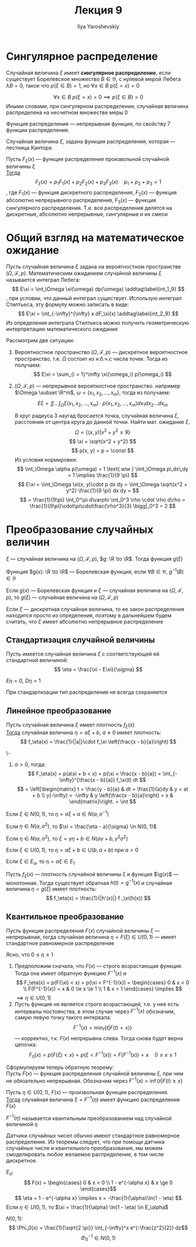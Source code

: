 #+LATEX_CLASS: general
#+TITLE: Лекция 9
#+AUTHOR: Ilya Yaroshevskiy

* Сингулярное распределение
#+begin_definition org
Случайная величина \(\xi\) имеет *сингулярное распределение*, если существует Борелевское множество \(B \in \mathfrak{B}\), с нулевой мерой Лебега \(\lambda B = 0\), такое что \(p(\xi \in B) = 1\), но \(\forall x \in B\ p(\xi = x) = 0\) 
#+end_definition
#+begin_remark org
\[ \forall x \in B\ p(\xi = x) = 0 \implies p(\xi \in B) = 0 \]
Иными словами, при сингулярном распределении, случайная величина распределена на несчетном множестве меры 0
#+end_remark
#+begin_remark org
Функция распределения --- непрерывная функция, по свойству 7 функции распределения.
#+end_remark
#+begin_examp org
Случайная величина \(\xi\), задана функция распределения, которая --- лестница Кантора
\todo
#+end_examp
#+ATTR_LATEX: :options [Лебега]
#+begin_theorem org
Пусть \(F_\xi(x)\) --- функция распределения произвольной случайной величины \(\xi\) \\
_Тогда_
\[ F_\xi(x) = p_1F_1(x) + p_2F_2(x) + p_3F_3(x) \quad p_1 + p_2 + p_3 = 1\]
, где \(F_1(x)\) --- функция дискретного распределения, \(F_2(x)\) --- функция абсолютно непрерывного распределения, \(F_3(x)\) --- функция сингулярного распределения. Т.е. все распределения делятся на дискретные, абсолютно непрерывные, сингулярные и их смеси
#+end_theorem
* Общий взгляд на математическое ожидание
Пусть случайная величина \(\xi\) задана на вероятностном пространстве \((\Omega, \mathcal{F}, p)\). Математическим ожиданием случайной величины \(\xi\) называется интеграл Лебега:
\[ E\xi = \int_\Omega \xi(\omega) dp(\omega) \addtag\label{int_1_9} \], при условии, что данный интеграл существует. Использую интеграл Стилтьеса, эту формулу можно записать в виде:
\[ E\xi = \int_{-\infty}^{\infty} x dF_\xi(x) \addtag\label{int_2_9} \]
Из определения интеграла Стилтьеса можно получить геометрическую интерпретацию математического ожидания

Рассмотрим две ситуации:
1. Вероятностное пространство \((\Omega, \mathcal{F}, p)\) --- дискретное вероятностное пространство, т.е. \(\Omega\) состоит из н.б.ч.с числа точек. Тогда из \ref{int_1_9} получаем:
   \[ E\xi = \sum_{i = 1}^\infty \xi(\omega_i) p(\omega_i) \]
   #+begin_examp org
   \todo
   #+end_examp
2. \((\Omega, \mathcal{F}, p)\) --- непрерывное вероятностное пространство. например \(\Omega \subset \R^m\), \(\omega = (x_1, x_2, \dots, x_m)\), тогда из \ref{int_2_9} получаем:
   \[ E\xi = \iint\dots\int_\Omega \xi(x_1, x_2, \dots, x_m)\cdot p(x_1, x_2, \dots, x_m) dx_1 dx_2\dots dx_m \]
   #+begin_examp org
   В круг радиуса 3 наугад бросается точка, случайная величина \(\xi\), расстояния от центра круга до данной точки. Найти мат. ожидание \(\xi\).
   \[ \Omega = \{(x, y) \Big| x^2 + y^2 \le 9\} \]
   \[ \xi = \sqrt{x^2 + y^2} \]
   \[ p(x, y) = p = \const \]
   Из условия нормировки:
   \[ \int_\Omega \alpha p(\omega) = 1 \text{ или } \iint_\Omega p\,dx\,dy = 1 \implies \frac{1}{9 \pi} \]
   \[ E\xi = \iint_\Omega \xi(x, y)\cdot p dx dy = \iint_\Omega \sqrt{x^2 + y^2} \frac{1}{9 \pi} dx dy = \]
   \[ = \frac{1}{9\pi} \int_0^\pi d\varphi \int_0^3 \rho \cdot \rho d\rho = \frac{1}{9\pi}\cdot\pi\cdot\frac{\rho^3}{3} \bigg|_0^3 = 2 \]
   \fixme
   #+end_examp
* Преобразование случайных величин
\(\xi\) --- случайная величина на \((\Omega, \mathcal{F}, p)\), \(g: \R \to \R\). Тогда функция \(g(\xi)\)
#+begin_definition org
Функция \(g(x): \R \to \R\) --- Борелевская функция, если \(\forall B \in \mathfrak{B}\), \(g^{-1}(B) \in \mathfrak{B}\)
#+end_definition
#+begin_theorem org
Если \(g(x)\) --- Борелевская функция и \(\xi\) --- случайная величина на \((\Omega, \mathcal{F}, p)\), то \(g(\xi)\) --- случайная величина на \((\Omega, \mathcal{F}, p)\)
#+end_theorem
#+begin_proof org
\todo
#+end_proof
#+begin_remark org
Если \(\xi\) --- дискретная случайная величина, то ее закон распределения находится просто из определения, поэтому в дальнейшем будем считать, что \(\xi\) имеет абсолютно непрерывное распределение
#+end_remark
** Стандартизация случайной величины
#+begin_definition org
Пусть имеется случайная величина \(\xi\) с соответствующей ей стандартной величиной:
\[ \eta = \frac{\xi - E\xi}{\sigma} \]
#+end_definition
\beginproperty
#+begin_property org
\(E\eta = 0\), \(D\eta = 1\)
#+end_property
#+begin_proof org
\todo
#+end_proof
#+begin_remark org
При стандартизации тип распределения не всегда сохраняется
#+end_remark
** Линейное преобразование
#+begin_theorem org
Пусть случайная величина \(\xi\) имеет плотность \(f_\xi(x)\) \\
_Тогда_ случайная величина \(\eta = a\xi + b,\ a \neq 0\) имеет плотность:
\[ f_\eta(x) = \frac{1}{|a|}\cdot f_\xi \left(\frac{x - b}{a}\right) \]
#+end_theorem
#+begin_proof org
\-
1. \(a > 0\), тогда:
   \[ F_\eta(x) = p(a\xi + b < x) = p(\xi < \frac{x - b}{a}) = \int_{-\infty}^{\frac{x - b}{a}} f_\xi(t) dt \]
   \[ = \left[\begin{matrix} t = \frac{y - b}{a} & dt = \frac{1}{a}dy & y = at + b \\ y(-\infty) = -\infty & y \left(\frac{x - b}{a}\right) = x &  \end{matrix}\right. = \int \]
\todo
#+end_proof
\beginproperty
#+begin_property org
Если \(\xi \in N(0, 1)\), то \(\eta = \sigma \xi + a \in N(a, \sigma^{-1})\)
#+end_property
#+begin_proof org
\todo
#+end_proof
#+begin_property org
Если \(\eta \in N(a, \sigma^2)\), то \(\xi = \frac{\eta - a}{\sigma} \in N(0, 1)\)
#+end_property
#+begin_property org
Если \(\eta \in N(a, \sigma^2)\), то \(\xi = \gamma\eta + b \in N(a\gamma + b, \gamma^2\sigma^2)\)
#+end_property
#+begin_property org
Если \(\xi \in U(0, 1)\), то \(\eta = a \xi + b \in U(b, a + b)\) при \(a > 0\)
#+end_property
#+begin_property org
Если \(\xi \in E_\alpha\), то \(\eta = \alpha \xi \in E_1\)
#+end_property

#+begin_theorem org
Пусть \(f_\xi(x)\) --- плотность случайной величины \(\xi\) и функция \(\g(x)\) --- монотонная. Тогда существует обратная \(h(t) = g^{-1}(x)\) и случайная величина \(\eta = g(\xi)\) имеет плотность:
\[ f_\eta(x) = \frac{1}{|h'(x)|} f _\xi(h(x)) \]
#+end_theorem
** Квантильное преобразование
#+begin_theorem org
Пусть функция распределения \(F(x)\) случайной величины \(\xi\) --- непрерывная, тогда случайная величина \(\eta = F(\xi) \in U(0, 1)\) --- имеет стандартное равномерное распределение
#+end_theorem
#+begin_proof org
Ясно, что \(0 \le \eta \le 1\)
1. Предположим сначала, что \(F(x)\) --- строго возрастающая функция. Тогда она имеет обратную функцию \(F^{-1}(x)\) и
   \[ F_\eta(x) = p(F(\xi) < x) = p(\xi < F^{-1}(x)) = \begin{cases}
   0 & x < 0 \\
   F(F^{-1}(x)) = x & 0 \le x \le 1 \\
   1 & x > 1
   \end{cases} \implies \]
   \(\implies \eta \in U(0, 1)\)
2. Пусть функция не является строго возрастающей, т.е. у нее есть интервалы постоянства, в этом случае через \(F^{-1}(x)\) обозначим, самую левую точку такого интервала:
   \[ F^{-1}(x) = \min_t\{t \Big| F(t) = x)\} \]
   --- корректно, т.к. \(F(x)\) непрерывна слева. Тогда снова будет верна цепочка:
   \[ F_\eta(x) = p(F(\xi) < x) = p(\xi < F^{-1}(x)) = F(F^{-1}(x)) = x\quad 0 \le x \le 1\]
#+end_proof
Сформулируем теперь обратную теорему: \\
Пусть \(F(x)\) --- функция распределения случайной величины \(\xi\), при чем не обязательно непрерывная. Обозначим через \(F^{-1}(x) = \inf\{t \Big| F(t) \ge x\}\)
#+begin_theorem org
Пусть \(\eta \in U(0, 1)\), \(F(x)\) --- произвольная функция распределения. \\
_Тогда_ случайная величина \(\xi = F^{-1}(\eta)\) имеет функцию распределения \(F(x)\)
#+end_theorem
#+begin_remark org
\(F^{-1}(\eta)\) называется квантильным преобразованием над случайной величиной \(\eta\)
#+end_remark
#+begin_corollary org
Датчики случайных чисел обычно имеют стандартное равномерное распределение. Из теоремы следует, что при помощи датчика случайных числе и квантильного преобразования, мы можем смоделировать любое желаемое распределение, в том числе дискретное.
#+end_corollary
#+begin_examp org
\(E_\alpha\):
\[ F(x) = \begin{cases}
0 & x < 0 \\
1 - e^{-\alpha x} & x \ge 0
\end{cases}\]
\[ \eta = 1 - e^{-\alpha x} \implies x = -\frac{1}{\alpha}\ln(1 - \eta) \]
Если \(\eta \in U(0, 1)\), то \(\xi = \frac{1}{\alpha} \ln(1 - \eta) \in E_\alpha\)
#+end_examp
#+begin_examp org
\(N(0, 1)\):
\[ \Phi_0(x) = \frac{1}{\sqrt{2 \pi}} \int_{-\infty}^x  e^{-\frac{z^2}{2}} dz\]
\[ \Phi^{-1}_0 \in N(0, 1) \]
#+end_examp


